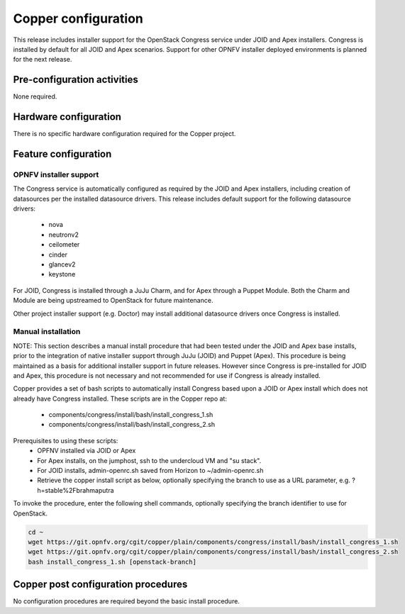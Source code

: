 .. This work is licensed under a
.. Creative Commons Attribution 4.0 International License.
.. http://creativecommons.org/licenses/by/4.0
.. (c) OPNFV

Copper configuration
====================
This release includes installer support for the OpenStack Congress service under
JOID and Apex installers. Congress is installed by default for all JOID and Apex
scenarios. Support for other OPNFV installer deployed environments is planned
for the next release.

Pre-configuration activities
----------------------------
None required.

Hardware configuration
----------------------
There is no specific hardware configuration required for the Copper project.

Feature configuration
---------------------

OPNFV installer support
.......................

The Congress service is automatically configured as required by the JOID and
Apex installers, including creation of datasources per the installed datasource
drivers. This release includes default support for the following datasource drivers:
  * nova
  * neutronv2
  * ceilometer
  * cinder
  * glancev2
  * keystone

For JOID, Congress is installed through a JuJu Charm, and for Apex through a
Puppet Module. Both the Charm and Module are being upstreamed to OpenStack for
future maintenance.

Other project installer support (e.g. Doctor) may install additional datasource
drivers once Congress is installed.

Manual installation
...................

NOTE: This section describes a manual install procedure that had been tested
under the JOID and Apex base installs, prior to the integration of native
installer support through JuJu (JOID) and Puppet (Apex). This procedure is being
maintained as a basis for additional installer support in future releases.
However since Congress is pre-installed for JOID and Apex, this procedure is not
necessary and not recommended for use if Congress is already installed.

Copper provides a set of bash scripts to automatically install Congress based
upon a JOID or Apex install which does not already have Congress installed.
These scripts are in the Copper repo at:
  * components/congress/install/bash/install_congress_1.sh
  * components/congress/install/bash/install_congress_2.sh

Prerequisites to using these scripts:
  * OPFNV installed via JOID or Apex
  * For Apex installs, on the jumphost, ssh to the undercloud VM and "su stack".
  * For JOID installs, admin-openrc.sh saved from Horizon to ~/admin-openrc.sh
  * Retrieve the copper install script as below, optionally specifying the branch
    to use as a URL parameter, e.g. ?h=stable%2Fbrahmaputra

To invoke the procedure, enter the following shell commands, optionally
specifying the branch identifier to use for OpenStack.

.. code::

   cd ~
   wget https://git.opnfv.org/cgit/copper/plain/components/congress/install/bash/install_congress_1.sh
   wget https://git.opnfv.org/cgit/copper/plain/components/congress/install/bash/install_congress_2.sh
   bash install_congress_1.sh [openstack-branch]

Copper post configuration procedures
------------------------------------
No configuration procedures are required beyond the basic install procedure.
